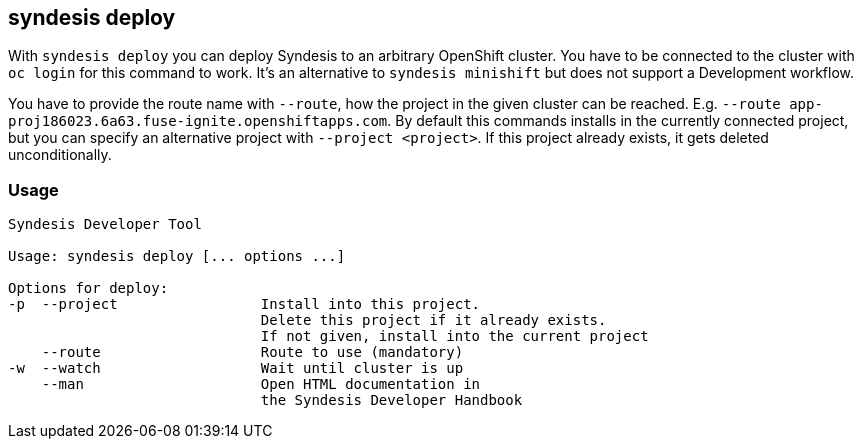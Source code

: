 [[syndesis-deploy]]
## syndesis deploy

With `syndesis deploy` you can deploy Syndesis to an arbitrary OpenShift cluster.
You have to be connected to the cluster with `oc login` for this command to work.
It's an alternative to `syndesis minishift` but does not support a Development workflow.

You have to provide the route name with `--route`, how the project in the given cluster can be reached. E.g. `--route app-proj186023.6a63.fuse-ignite.openshiftapps.com`.
By default this commands installs in the currently connected project, but you can specify an alternative project with `--project <project>`.
If this project already exists, it gets deleted unconditionally.

[[syndesis-deploy-usage]]
### Usage

[source,indent=0,subs="verbatim,quotes"]
----
Syndesis Developer Tool

Usage: syndesis deploy [... options ...]

Options for deploy:
-p  --project                 Install into this project.
                              Delete this project if it already exists.
                              If not given, install into the current project
    --route                   Route to use (mandatory)
-w  --watch                   Wait until cluster is up
    --man                     Open HTML documentation in
                              the Syndesis Developer Handbook
----
